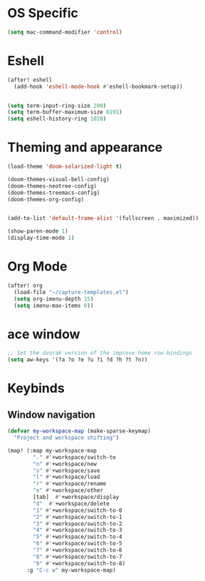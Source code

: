 * OS Specific
#+BEGIN_SRC emacs-lisp
(setq mac-command-modifier 'control)
#+END_SRC

* Eshell
#+BEGIN_SRC emacs-lisp
(after! eshell
  (add-hook 'eshell-mode-hook #'eshell-bookmark-setup))


(setq term-input-ring-size 200)
(setq term-buffer-maximum-size 8191)
(setq eshell-history-ring 1028)

#+END_SRC

* Theming and appearance
#+BEGIN_SRC emacs-lisp
(load-theme 'doom-solarized-light t)

(doom-themes-visual-bell-config)
(doom-themes-neotree-config)
(doom-themes-treemacs-config)
(doom-themes-org-config)


(add-to-list 'default-frame-alist '(fullscreen . maximized))

(show-paren-mode 1)
(display-time-mode 1)
#+END_SRC

* Org Mode
#+BEGIN_SRC emacs-lisp
(after! org
  (load-file "~/capture-templates.el")
  (setq org-imenu-depth 15)
  (setq imenu-max-items 0))
#+END_SRC

* ace window
#+BEGIN_SRC emacs-lisp
;; Set the dvorak version of the improve home row bindings
(setq aw-keys '(?a ?o ?e ?u ?i ?d ?h ?t ?n))
#+END_SRC

* Keybinds
** Window navigation
#+BEGIN_SRC emacs-lisp
(defvar my-workspace-map (make-sparse-keymap)
  "Project and workspace shifting")

(map! (:map my-workspace-map
        "." #'+workspace/switch-to
        "n" #'+workspace/new
        "s" #'+workspace/save
        "l" #'+workspace/load
        "r" #'+workspace/rename
        "o" #'+workspace/other
        [tab]  #'+workspace/display
        "d"  #'+workspace/delete
        "1" #'+workspace/switch-to-0
        "2" #'+workspace/switch-to-1
        "3" #'+workspace/switch-to-2
        "4" #'+workspace/switch-to-3
        "5" #'+workspace/switch-to-4
        "6" #'+workspace/switch-to-5
        "7" #'+workspace/switch-to-6
        "8" #'+workspace/switch-to-7
        "9" #'+workspace/switch-to-8)
      :g "C-c w" my-workspace-map)

#+END_SRC
